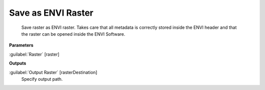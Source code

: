 .. _Save as ENVI Raster:

*******************
Save as ENVI Raster
*******************


    Save raster as ENVI raster. Takes care that all metadata is correctly stored inside the ENVI header and that the raster can be opened inside the ENVI Software.
    

**Parameters**


:guilabel:`Raster` [raster]
    

**Outputs**


:guilabel:`Output Raster` [rasterDestination]
    Specify output path.

